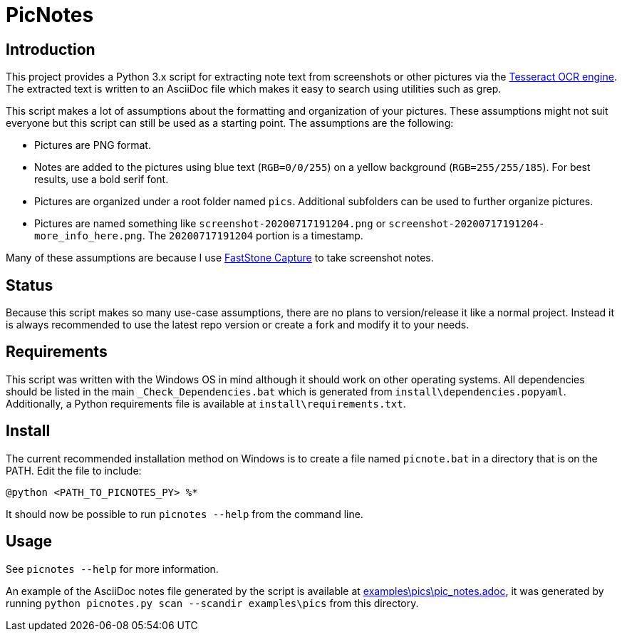 = PicNotes

== Introduction
This project provides a Python 3.x script for extracting note text from screenshots or other pictures via the https://github.com/tesseract-ocr/[Tesseract OCR engine]. The extracted text is written to an AsciiDoc file which makes it easy to search using utilities such as grep.

This script makes a lot of assumptions about the formatting and organization of your pictures. These assumptions might not suit everyone but this script can still be used as a starting point. The assumptions are the following:

  - Pictures are PNG format.
  - Notes are added to the pictures using blue text (`RGB=0/0/255`) on a yellow background (`RGB=255/255/185`). For best results, use a bold serif font.
  - Pictures are organized under a root folder named `pics`. Additional subfolders can be used to further organize pictures.
  - Pictures are named something like `screenshot-20200717191204.png` or `screenshot-20200717191204-more_info_here.png`. The `20200717191204` portion is a timestamp.

Many of these assumptions are because I use https://www.faststone.org/FSCaptureDetail.htm[FastStone Capture] to take screenshot notes.

== Status
Because this script makes so many use-case assumptions, there are no plans to version/release it like a normal project. Instead it is always recommended to use the latest repo version or create a fork and modify it to your needs.

== Requirements
This script was written with the Windows OS in mind although it should work on other operating systems. All dependencies should be listed in the main `_Check_Dependencies.bat` which is generated from `install\dependencies.popyaml`. Additionally, a Python requirements file is available at `install\requirements.txt`.

== Install
The current recommended installation method on Windows is to create a file named `picnote.bat` in a directory that is on the PATH. Edit the file to include:

  @python <PATH_TO_PICNOTES_PY> %*

It should now be possible to run `picnotes --help` from the command line.

== Usage
See `picnotes --help` for more information.

An example of the AsciiDoc notes file generated by the script is available at link:examples\pics\pic_notes.adoc[], it was generated by running `python picnotes.py scan --scandir examples\pics` from this directory.
